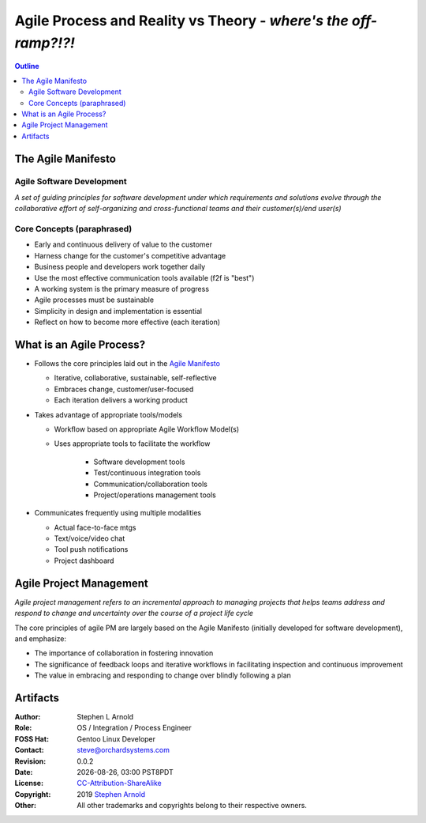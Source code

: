 ##################################################################
 Agile Process and Reality vs Theory - *where's the off-ramp?!?!*
##################################################################

.. image:: images/george_jetson_s_treadmill_dilemma.png
   :align: center
   :width: 80%
   :target: https://pre00.deviantart.net/0e98/th/pre/i/2017/172/8/7/george_jetson_s_treadmill_dilemma_by_zacharynoah92-db8ep7a.png

.. contents:: Outline

.. raw:: pdf

   SetPageCounter


The Agile Manifesto
===================

Agile Software Development
--------------------------

*A set of guiding principles for software development under which requirements and solutions evolve through the collaborative effort of self-organizing and cross-functional teams and their customer(s)/end user(s)*

Core Concepts (paraphrased)
---------------------------

* Early and continuous delivery of value to the customer

* Harness change for the customer's competitive advantage

* Business people and developers work together daily

* Use the most effective communication tools available (f2f is "best")

* A working system is the primary measure of progress

* Agile processes must be sustainable

* Simplicity in design and implementation is essential

* Reflect on how to become more effective (each iteration)


What is an Agile Process?
=========================

* Follows the core principles laid out in the `Agile Manifesto`_

  - Iterative, collaborative, sustainable, self-reflective
  - Embraces change, customer/user-focused
  - Each iteration delivers a working product

* Takes advantage of appropriate tools/models

  - Workflow based on appropriate Agile Workflow Model(s)
  - Uses appropriate tools to facilitate the workflow

      + Software development tools
      + Test/continuous integration tools
      + Communication/collaboration tools
      + Project/operations management tools

* Communicates frequently using multiple modalities

  - Actual face-to-face mtgs
  - Text/voice/video chat
  - Tool push notifications
  - Project dashboard


.. _Agile Manifesto: http://agilemanifesto.org/principles.html





Agile Project Management
========================

*Agile project management refers to an incremental approach to managing projects that helps teams address and respond to change and uncertainty over the course of a project life cycle*

The core principles of agile PM are largely based on the Agile Manifesto (initially developed for software development), and emphasize:


* The importance of collaboration in fostering innovation
* The significance of feedback loops and iterative workflows in facilitating inspection and continuous improvement
* The value in embracing and responding to change over blindly following a plan



Artifacts
=========

:Author: Stephen L Arnold
:Role: OS / Integration / Process Engineer
:FOSS Hat: Gentoo Linux Developer
:Contact: steve@orchardsystems.com
:Revision: 0.0.2
:Date: |date|, |time| PST8PDT
:License: `CC-Attribution-ShareAlike`_
:Copyright: 2019 `Stephen Arnold`_
:Other: All other trademarks and copyrights belong to their respective owners.

.. _CC-Attribution-ShareAlike: http://creativecommons.org/licenses/by-sa/3.0/
.. _Stephen Arnold: http://github.com/sarnold

.. raw:: pdf

    Spacer 0 5mm

.. image:: images/cc3.png
   :align: left
   :width: .5in

.. |date| date::
.. |time| date:: %H:%M


